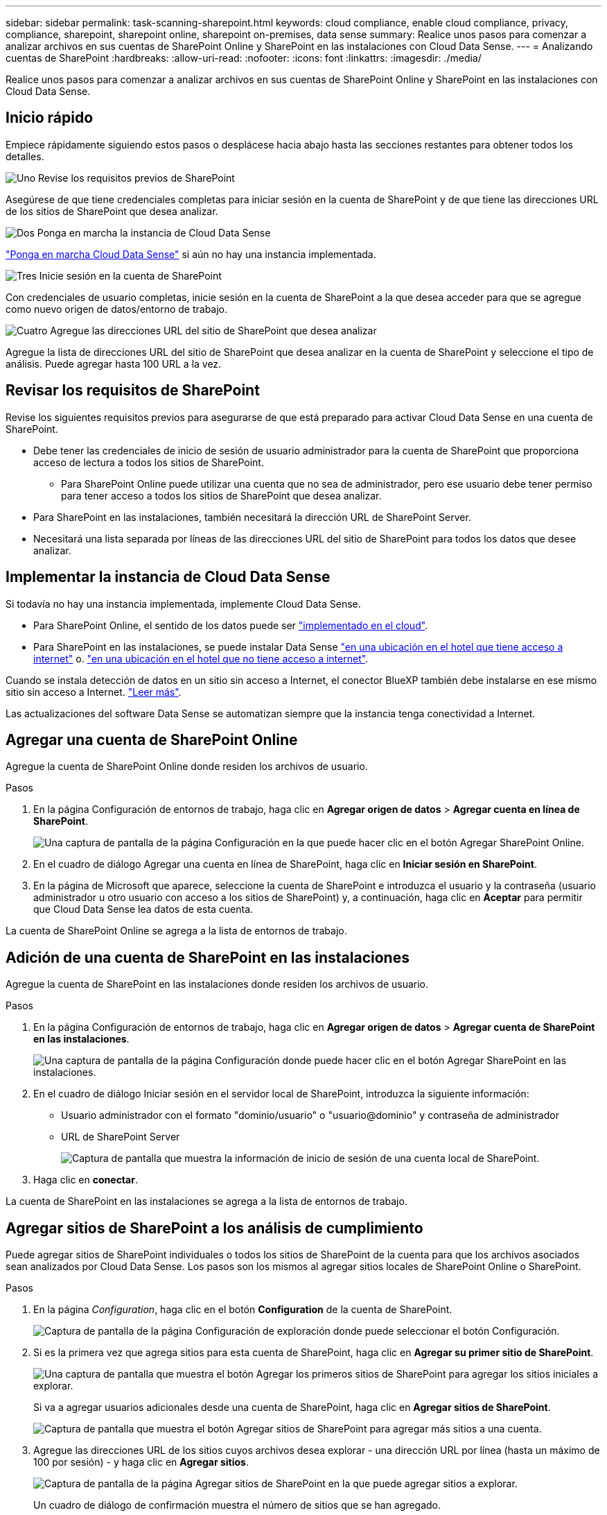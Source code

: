 ---
sidebar: sidebar 
permalink: task-scanning-sharepoint.html 
keywords: cloud compliance, enable cloud compliance, privacy, compliance, sharepoint, sharepoint online, sharepoint on-premises, data sense 
summary: Realice unos pasos para comenzar a analizar archivos en sus cuentas de SharePoint Online y SharePoint en las instalaciones con Cloud Data Sense. 
---
= Analizando cuentas de SharePoint
:hardbreaks:
:allow-uri-read: 
:nofooter: 
:icons: font
:linkattrs: 
:imagesdir: ./media/


[role="lead"]
Realice unos pasos para comenzar a analizar archivos en sus cuentas de SharePoint Online y SharePoint en las instalaciones con Cloud Data Sense.



== Inicio rápido

Empiece rápidamente siguiendo estos pasos o desplácese hacia abajo hasta las secciones restantes para obtener todos los detalles.

.image:https://raw.githubusercontent.com/NetAppDocs/common/main/media/number-1.png["Uno"] Revise los requisitos previos de SharePoint
[role="quick-margin-para"]
Asegúrese de que tiene credenciales completas para iniciar sesión en la cuenta de SharePoint y de que tiene las direcciones URL de los sitios de SharePoint que desea analizar.

.image:https://raw.githubusercontent.com/NetAppDocs/common/main/media/number-2.png["Dos"] Ponga en marcha la instancia de Cloud Data Sense
[role="quick-margin-para"]
link:task-deploy-cloud-compliance.html["Ponga en marcha Cloud Data Sense"^] si aún no hay una instancia implementada.

.image:https://raw.githubusercontent.com/NetAppDocs/common/main/media/number-3.png["Tres"] Inicie sesión en la cuenta de SharePoint
[role="quick-margin-para"]
Con credenciales de usuario completas, inicie sesión en la cuenta de SharePoint a la que desea acceder para que se agregue como nuevo origen de datos/entorno de trabajo.

.image:https://raw.githubusercontent.com/NetAppDocs/common/main/media/number-4.png["Cuatro"] Agregue las direcciones URL del sitio de SharePoint que desea analizar
[role="quick-margin-para"]
Agregue la lista de direcciones URL del sitio de SharePoint que desea analizar en la cuenta de SharePoint y seleccione el tipo de análisis. Puede agregar hasta 100 URL a la vez.



== Revisar los requisitos de SharePoint

Revise los siguientes requisitos previos para asegurarse de que está preparado para activar Cloud Data Sense en una cuenta de SharePoint.

* Debe tener las credenciales de inicio de sesión de usuario administrador para la cuenta de SharePoint que proporciona acceso de lectura a todos los sitios de SharePoint.
+
** Para SharePoint Online puede utilizar una cuenta que no sea de administrador, pero ese usuario debe tener permiso para tener acceso a todos los sitios de SharePoint que desea analizar.


* Para SharePoint en las instalaciones, también necesitará la dirección URL de SharePoint Server.
* Necesitará una lista separada por líneas de las direcciones URL del sitio de SharePoint para todos los datos que desee analizar.




== Implementar la instancia de Cloud Data Sense

Si todavía no hay una instancia implementada, implemente Cloud Data Sense.

* Para SharePoint Online, el sentido de los datos puede ser link:task-deploy-cloud-compliance.html["implementado en el cloud"^].
* Para SharePoint en las instalaciones, se puede instalar Data Sense link:task-deploy-compliance-onprem.html["en una ubicación en el hotel que tiene acceso a internet"^] o. link:task-deploy-compliance-dark-site.html["en una ubicación en el hotel que no tiene acceso a internet"^].


Cuando se instala detección de datos en un sitio sin acceso a Internet, el conector BlueXP también debe instalarse en ese mismo sitio sin acceso a Internet. https://docs.netapp.com/us-en/cloud-manager-setup-admin/task-quick-start-private-mode.html["Leer más"^].

Las actualizaciones del software Data Sense se automatizan siempre que la instancia tenga conectividad a Internet.



== Agregar una cuenta de SharePoint Online

Agregue la cuenta de SharePoint Online donde residen los archivos de usuario.

.Pasos
. En la página Configuración de entornos de trabajo, haga clic en *Agregar origen de datos* > *Agregar cuenta en línea de SharePoint*.
+
image:screenshot_compliance_add_sharepoint_button.png["Una captura de pantalla de la página Configuración en la que puede hacer clic en el botón Agregar SharePoint Online."]

. En el cuadro de diálogo Agregar una cuenta en línea de SharePoint, haga clic en *Iniciar sesión en SharePoint*.
. En la página de Microsoft que aparece, seleccione la cuenta de SharePoint e introduzca el usuario y la contraseña (usuario administrador u otro usuario con acceso a los sitios de SharePoint) y, a continuación, haga clic en *Aceptar* para permitir que Cloud Data Sense lea datos de esta cuenta.


La cuenta de SharePoint Online se agrega a la lista de entornos de trabajo.



== Adición de una cuenta de SharePoint en las instalaciones

Agregue la cuenta de SharePoint en las instalaciones donde residen los archivos de usuario.

.Pasos
. En la página Configuración de entornos de trabajo, haga clic en *Agregar origen de datos* > *Agregar cuenta de SharePoint en las instalaciones*.
+
image:screenshot_compliance_add_sharepoint_onprem_button.png["Una captura de pantalla de la página Configuración donde puede hacer clic en el botón Agregar SharePoint en las instalaciones."]

. En el cuadro de diálogo Iniciar sesión en el servidor local de SharePoint, introduzca la siguiente información:
+
** Usuario administrador con el formato "dominio/usuario" o "usuario@dominio" y contraseña de administrador
** URL de SharePoint Server
+
image:screenshot_compliance_sharepoint_onprem.png["Captura de pantalla que muestra la información de inicio de sesión de una cuenta local de SharePoint."]



. Haga clic en *conectar*.


La cuenta de SharePoint en las instalaciones se agrega a la lista de entornos de trabajo.



== Agregar sitios de SharePoint a los análisis de cumplimiento

Puede agregar sitios de SharePoint individuales o todos los sitios de SharePoint de la cuenta para que los archivos asociados sean analizados por Cloud Data Sense. Los pasos son los mismos al agregar sitios locales de SharePoint Online o SharePoint.

.Pasos
. En la página _Configuration_, haga clic en el botón *Configuration* de la cuenta de SharePoint.
+
image:screenshot_compliance_sharepoint_add_sites.png["Captura de pantalla de la página Configuración de exploración donde puede seleccionar el botón Configuración."]

. Si es la primera vez que agrega sitios para esta cuenta de SharePoint, haga clic en *Agregar su primer sitio de SharePoint*.
+
image:screenshot_compliance_sharepoint_add_initial_sites.png["Una captura de pantalla que muestra el botón Agregar los primeros sitios de SharePoint para agregar los sitios iniciales a explorar."]

+
Si va a agregar usuarios adicionales desde una cuenta de SharePoint, haga clic en *Agregar sitios de SharePoint*.

+
image:screenshot_compliance_sharepoint_add_more_sites.png["Captura de pantalla que muestra el botón Agregar sitios de SharePoint para agregar más sitios a una cuenta."]

. Agregue las direcciones URL de los sitios cuyos archivos desea explorar - una dirección URL por línea (hasta un máximo de 100 por sesión) - y haga clic en *Agregar sitios*.
+
image:screenshot_compliance_sharepoint_add_site.png["Captura de pantalla de la página Agregar sitios de SharePoint en la que puede agregar sitios a explorar."]

+
Un cuadro de diálogo de confirmación muestra el número de sitios que se han agregado.

+
Si el cuadro de diálogo enumera los sitios que no se han podido agregar, capture esta información para que pueda resolver el problema. En algunos casos, puede volver a agregar el sitio con una dirección URL corregida.

. Habilite los análisis de sólo asignación, o los análisis de asignación y clasificación, en los archivos de los sitios de SharePoint.
+
[cols="45,45"]
|===
| Para: | Haga lo siguiente: 


| Active los análisis de sólo asignación en archivos | Haga clic en *Mapa* 


| Active los análisis completos en los archivos | Haga clic en *Mapa y clasificación* 


| Desactive el análisis en archivos | Haga clic en *Desactivado* 
|===


.Resultado
Cloud Data Sense comienza a analizar los archivos de los sitios de SharePoint agregados y los resultados se muestran en el Panel y en otras ubicaciones.



== Quitar un sitio de SharePoint de los análisis de cumplimiento

Si quita un sitio de SharePoint en el futuro o decide no analizar archivos en un sitio de SharePoint, puede eliminar sitios de SharePoint individuales para que sus archivos se analicen en cualquier momento. Haga clic en *Quitar sitio de SharePoint* de la página Configuración.

image:screenshot_compliance_sharepoint_remove_site.png["Una captura de pantalla que muestra cómo eliminar un único sitio de SharePoint de la captura de sus archivos."]

Tenga en cuenta que puede link:task-managing-compliance.html#removing-a-onedrive-sharepoint-or-google-drive-account-from-cloud-data-sense["Elimine toda la cuenta de SharePoint de Data Sense"] Si ya no desea analizar los datos de usuario desde la cuenta de SharePoint.
